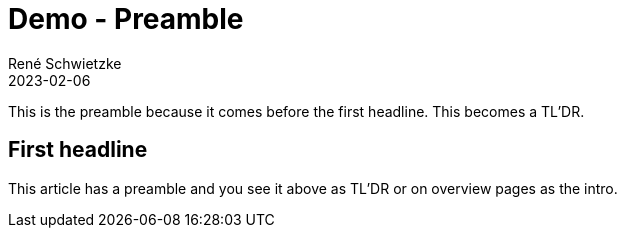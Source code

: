 = Demo - Preamble
René Schwietzke
2023-02-06
:jbake-author: René Schwietzke
:jbake-date: 2023-02-06
:jbake-type: post
:jbake-status: published
:subheadline: This is another feature demo post.
:jbake-tags: demo, preamble
:idprefix:

This is the preamble because it comes before the first headline. This becomes a TL'DR.

== First headline
This article has a preamble and you see it above as TL'DR or on overview pages as the intro.
